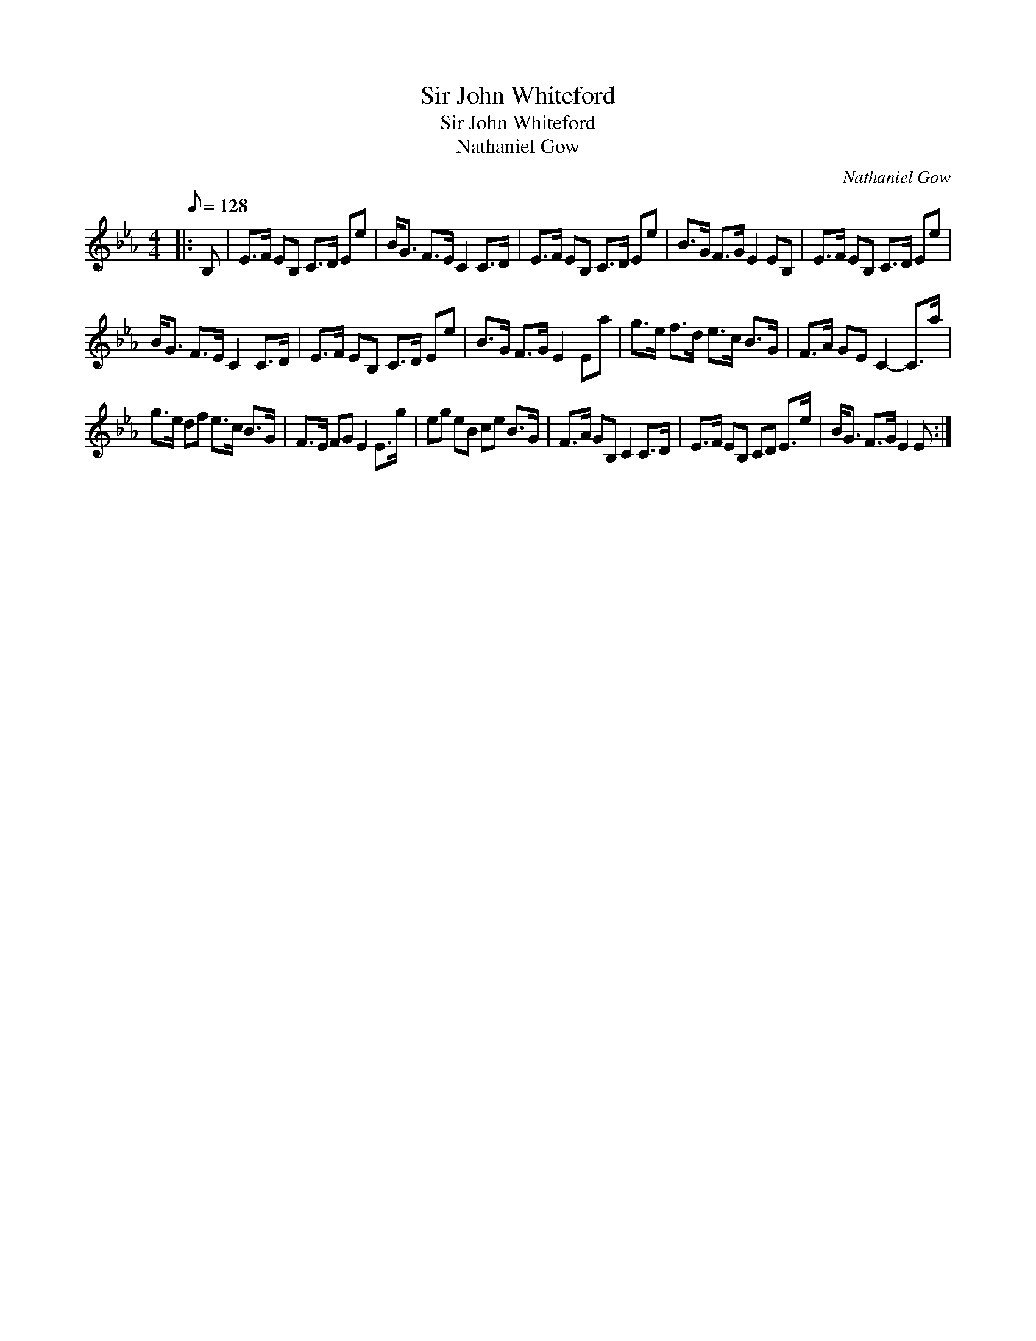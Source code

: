 X:1
T:Sir John Whiteford
T:Sir John Whiteford
T:Nathaniel Gow
C:Nathaniel Gow
L:1/8
Q:1/8=128
M:4/4
K:Eb
V:1 treble 
V:1
|: B, | E>F EB, C>D Ee | B<G F>E C2 C>D | E>F EB, C>D Ee | B>G F>G E2 EB, | E>F EB, C>D Ee | %6
 B<G F>E C2 C>D | E>F EB, C>D Ee | B>G F>G E2 Ea | g>e f>d e>c B>G | F>A GE C2- C>a | %11
 g>e df e>c B>G | F>E FG E2 E>g | eg eB ce B>G | F>A GB, C2 C>D | E>F EB, CD E>e | B<G F>G E2 E :| %17

